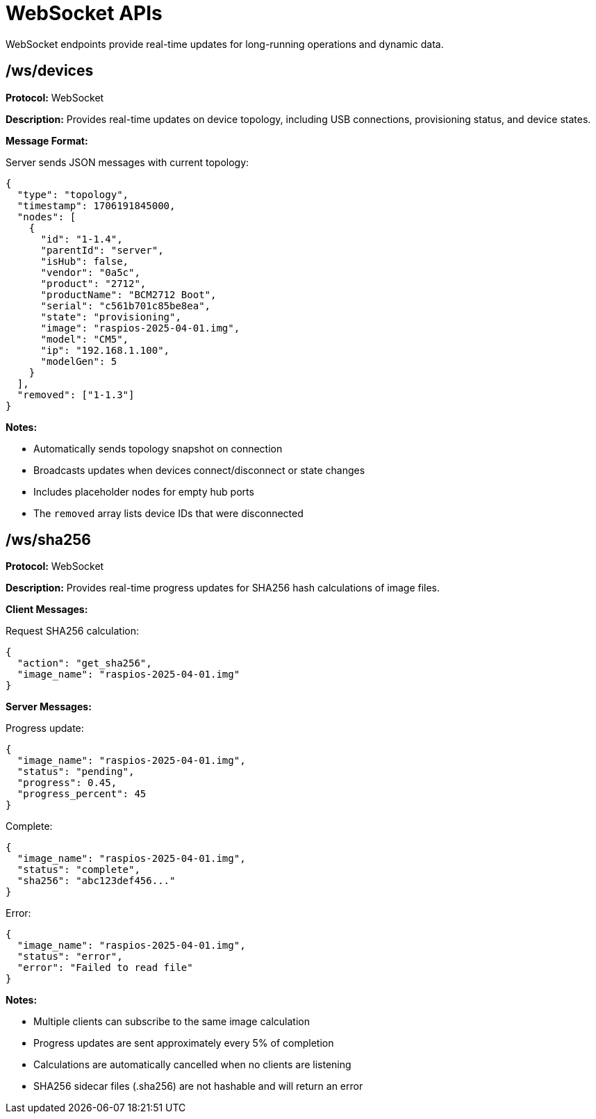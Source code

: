 = WebSocket APIs

WebSocket endpoints provide real-time updates for long-running operations and dynamic data.

== /ws/devices

*Protocol:* WebSocket

*Description:* Provides real-time updates on device topology, including USB connections, provisioning status, and device states.

*Message Format:*

Server sends JSON messages with current topology:

[source,json]
----
{
  "type": "topology",
  "timestamp": 1706191845000,
  "nodes": [
    {
      "id": "1-1.4",
      "parentId": "server",
      "isHub": false,
      "vendor": "0a5c",
      "product": "2712",
      "productName": "BCM2712 Boot",
      "serial": "c561b701c85be8ea",
      "state": "provisioning",
      "image": "raspios-2025-04-01.img",
      "model": "CM5",
      "ip": "192.168.1.100",
      "modelGen": 5
    }
  ],
  "removed": ["1-1.3"]
}
----

*Notes:*

- Automatically sends topology snapshot on connection
- Broadcasts updates when devices connect/disconnect or state changes
- Includes placeholder nodes for empty hub ports
- The `removed` array lists device IDs that were disconnected

== /ws/sha256

*Protocol:* WebSocket

*Description:* Provides real-time progress updates for SHA256 hash calculations of image files.

*Client Messages:*

Request SHA256 calculation:

[source,json]
----
{
  "action": "get_sha256",
  "image_name": "raspios-2025-04-01.img"
}
----

*Server Messages:*

Progress update:

[source,json]
----
{
  "image_name": "raspios-2025-04-01.img",
  "status": "pending",
  "progress": 0.45,
  "progress_percent": 45
}
----

Complete:

[source,json]
----
{
  "image_name": "raspios-2025-04-01.img",
  "status": "complete",
  "sha256": "abc123def456..."
}
----

Error:

[source,json]
----
{
  "image_name": "raspios-2025-04-01.img",
  "status": "error",
  "error": "Failed to read file"
}
----

*Notes:*

- Multiple clients can subscribe to the same image calculation
- Progress updates are sent approximately every 5% of completion
- Calculations are automatically cancelled when no clients are listening
- SHA256 sidecar files (.sha256) are not hashable and will return an error


